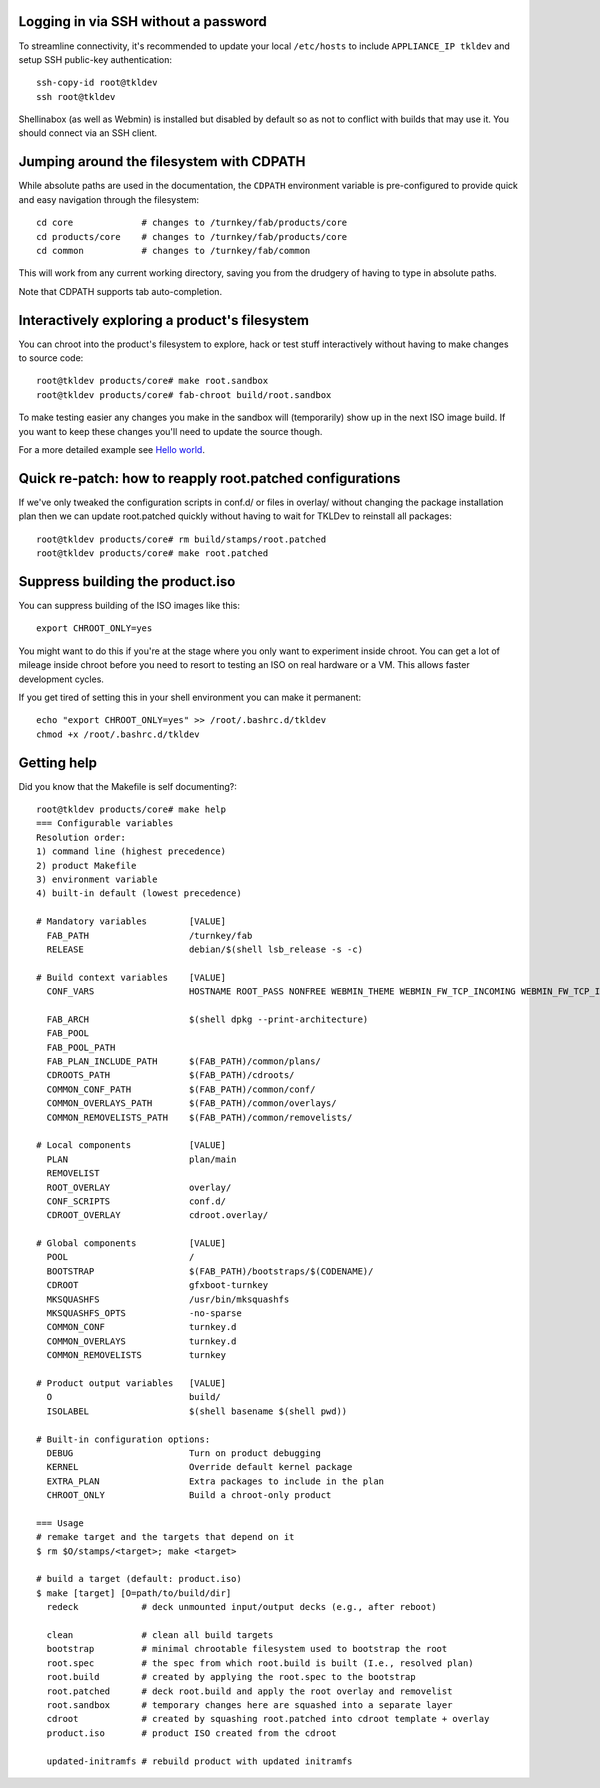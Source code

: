 Logging in via SSH without a password
=====================================

To streamline connectivity, it's recommended to update your local
``/etc/hosts`` to include ``APPLIANCE_IP tkldev`` and setup SSH
public-key authentication::

    ssh-copy-id root@tkldev
    ssh root@tkldev

Shellinabox (as well as Webmin) is installed but disabled by default so
as not to conflict with builds that may use it. You should connect via
an SSH client.

Jumping around the filesystem with CDPATH
=========================================

While absolute paths are used in the documentation, the ``CDPATH``
environment variable is pre-configured to provide quick and easy
navigation through the filesystem::

    cd core             # changes to /turnkey/fab/products/core
    cd products/core    # changes to /turnkey/fab/products/core
    cd common           # changes to /turnkey/fab/common

This will work from any current working directory, saving you from
the drudgery of having to type in absolute paths.

Note that CDPATH supports tab auto-completion.

Interactively exploring a product's filesystem
==============================================

You can chroot into the product's filesystem to explore, hack or test
stuff interactively without having to make changes to source code::

    root@tkldev products/core# make root.sandbox
    root@tkldev products/core# fab-chroot build/root.sandbox

To make testing easier any changes you make in the sandbox will
(temporarily) show up in the next ISO image build. If you want to keep
these changes you'll need to update the source though.

For a more detailed example see `Hello world <helloworld.rst>`_.

Quick re-patch: how to reapply root.patched configurations
==========================================================

If we've only tweaked the configuration scripts in conf.d/ or files in overlay/
without changing the package installation plan then we can update
root.patched quickly without having to wait for TKLDev to reinstall all
packages::

    root@tkldev products/core# rm build/stamps/root.patched 
    root@tkldev products/core# make root.patched

Suppress building the product.iso
=================================

You can suppress building of the ISO images like this::

    export CHROOT_ONLY=yes

You might want to do this if you're at the stage where you only want to
experiment inside chroot. You can get a lot of mileage inside chroot
before you need to resort to testing an ISO on real hardware or a VM.
This allows faster development cycles.

If you get tired of setting this in your shell environment you can make
it permanent::
    
    echo "export CHROOT_ONLY=yes" >> /root/.bashrc.d/tkldev
    chmod +x /root/.bashrc.d/tkldev
    
Getting help
============

Did you know that the Makefile is self documenting?::

    root@tkldev products/core# make help
    === Configurable variables
    Resolution order:
    1) command line (highest precedence)
    2) product Makefile
    3) environment variable
    4) built-in default (lowest precedence)

    # Mandatory variables        [VALUE]
      FAB_PATH                   /turnkey/fab
      RELEASE                    debian/$(shell lsb_release -s -c)

    # Build context variables    [VALUE]
      CONF_VARS                  HOSTNAME ROOT_PASS NONFREE WEBMIN_THEME WEBMIN_FW_TCP_INCOMING WEBMIN_FW_TCP_INCOMING_REJECT WEBMIN_FW_UDP_INCOMING WEBMIN_FW_NAT_EXTRA WEBMIN_FW_MANGLE_EXTRA CREDIT_STYLE CREDIT_STYLE_EXTRA CREDIT_ANCHORTEXT CREDIT_LOCATION

      FAB_ARCH                   $(shell dpkg --print-architecture)
      FAB_POOL                   
      FAB_POOL_PATH              
      FAB_PLAN_INCLUDE_PATH      $(FAB_PATH)/common/plans/
      CDROOTS_PATH               $(FAB_PATH)/cdroots/
      COMMON_CONF_PATH           $(FAB_PATH)/common/conf/
      COMMON_OVERLAYS_PATH       $(FAB_PATH)/common/overlays/
      COMMON_REMOVELISTS_PATH    $(FAB_PATH)/common/removelists/

    # Local components           [VALUE]
      PLAN                       plan/main
      REMOVELIST                 
      ROOT_OVERLAY               overlay/
      CONF_SCRIPTS               conf.d/
      CDROOT_OVERLAY             cdroot.overlay/

    # Global components          [VALUE]
      POOL                       /
      BOOTSTRAP                  $(FAB_PATH)/bootstraps/$(CODENAME)/
      CDROOT                     gfxboot-turnkey
      MKSQUASHFS                 /usr/bin/mksquashfs
      MKSQUASHFS_OPTS            -no-sparse
      COMMON_CONF                turnkey.d 
      COMMON_OVERLAYS            turnkey.d 
      COMMON_REMOVELISTS         turnkey

    # Product output variables   [VALUE]
      O                          build/
      ISOLABEL                   $(shell basename $(shell pwd))

    # Built-in configuration options:
      DEBUG                      Turn on product debugging
      KERNEL                     Override default kernel package
      EXTRA_PLAN                 Extra packages to include in the plan
      CHROOT_ONLY                Build a chroot-only product

    === Usage
    # remake target and the targets that depend on it
    $ rm $O/stamps/<target>; make <target>

    # build a target (default: product.iso)
    $ make [target] [O=path/to/build/dir]
      redeck            # deck unmounted input/output decks (e.g., after reboot)

      clean             # clean all build targets
      bootstrap         # minimal chrootable filesystem used to bootstrap the root
      root.spec         # the spec from which root.build is built (I.e., resolved plan)
      root.build        # created by applying the root.spec to the bootstrap
      root.patched      # deck root.build and apply the root overlay and removelist
      root.sandbox      # temporary changes here are squashed into a separate layer
      cdroot            # created by squashing root.patched into cdroot template + overlay
      product.iso       # product ISO created from the cdroot

      updated-initramfs # rebuild product with updated initramfs

